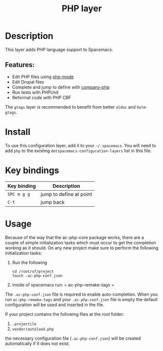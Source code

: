 #+TITLE: PHP layer

[[file:img/php.png]]

* Table of Contents                     :TOC_4_gh:noexport:
- [[#description][Description]]
  - [[#features][Features:]]
- [[#install][Install]]
- [[#key-bindings][Key bindings]]
- [[#usage][Usage]]

* Description
This layer adds PHP language support to Spacemacs.

** Features:
- Edit PHP files using [[https://github.com/ejmr/php-mode][php-mode]]
- Edit Drupal files
- Complete and jump to define with [[https://github.com/xcwen/ac-php][company-php]]
- Run tests with PHPUnit
- Reformat code with PHP CBF

The =gtags= layer is recommended to benefit from better =eldoc= and
=helm-gtags=.

* Install
To use this configuration layer, add it to your =~/.spacemacs=. You will need to
add =php= to the existing =dotspacemacs-configuration-layers= list in this
file.

* Key bindings

| Key binding | Description             |
|-------------+-------------------------|
| ~SPC m g g~ | jump to define at point |
| ~C-t~       | jump back               |

* Usage
Because of the way that the ac-php-core package works, there are a couple of simple
initialization tasks which must occur to get the completion working as it should.
On any new project make sure to perform the following initialization tasks:
1. Run the following

   #+BEGIN_SRC shell
     cd /root/of/project
     touch .ac-php-conf.json
   #+END_SRC

2. Inside of spacemacs run:
   = ac-php-remake-tags =

The =.ac-php-conf.json= file is required to enable auto-completion. When you run
=ac-php-remake-tags= and your =.ac-php-conf.json= file is empty the default configuration
will be used and inserted in the file.

If your project contains the following files at the root folder:
1. =.projectile=
2. =vendor/autoload.php=

the necessary configuration file (=.ac-php-conf.json=) will be created automatically
if it does not exist. 
